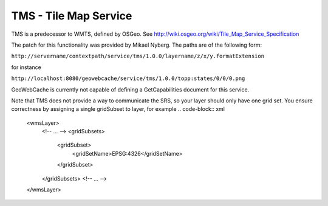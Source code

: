 .. _tms:

TMS - Tile Map Service
======================

TMS is a predecessor to WMTS, defined by OSGeo. See http://wiki.osgeo.org/wiki/Tile_Map_Service_Specification

The patch for this functionality was provided by Mikael Nyberg. The paths are of the following form:

``http://servername/contextpath/service/tms/1.0.0/layername/z/x/y.formatExtension``

for instance

``http://localhost:8080/geowebcache/service/tms/1.0.0/topp:states/0/0/0.png``

GeoWebCache is currently not capable of defining a GetCapabilities document for this service.


Note that TMS does not provide a way to communicate the SRS, so your layer should only have one grid set. You ensure correctness by assigning a single gridSubset to layer, for example
.. code-block:: xml

   <wmsLayer>
     <!-- ... -->
     <gridSubsets>
       <gridSubset>
         <gridSetName>EPSG:4326</gridSetName>
       </gridSubset>
     </gridSubsets>
     <!-- ... -->
   </wmsLayer>

